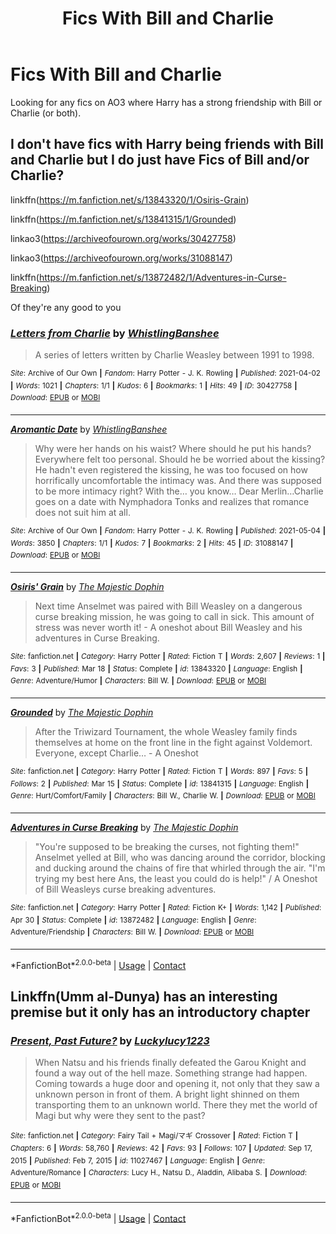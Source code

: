 #+TITLE: Fics With Bill and Charlie

* Fics With Bill and Charlie
:PROPERTIES:
:Author: Awesome_Fander
:Score: 5
:DateUnix: 1621630970.0
:DateShort: 2021-May-22
:FlairText: Request
:END:
Looking for any fics on AO3 where Harry has a strong friendship with Bill or Charlie (or both).


** I don't have fics with Harry being friends with Bill and Charlie but I do just have Fics of Bill and/or Charlie?

linkffn([[https://m.fanfiction.net/s/13843320/1/Osiris-Grain]])

linkffn([[https://m.fanfiction.net/s/13841315/1/Grounded]])

linkao3([[https://archiveofourown.org/works/30427758]])

linkao3([[https://archiveofourown.org/works/31088147]])

linkffn([[https://m.fanfiction.net/s/13872482/1/Adventures-in-Curse-Breaking]])

Of they're any good to you
:PROPERTIES:
:Author: WhistlingBanshee
:Score: 2
:DateUnix: 1621633510.0
:DateShort: 2021-May-22
:END:

*** [[https://archiveofourown.org/works/30427758][*/Letters from Charlie/*]] by [[https://www.archiveofourown.org/users/WhistlingBanshee/pseuds/WhistlingBanshee][/WhistlingBanshee/]]

#+begin_quote
  A series of letters written by Charlie Weasley between 1991 to 1998.
#+end_quote

^{/Site/:} ^{Archive} ^{of} ^{Our} ^{Own} ^{*|*} ^{/Fandom/:} ^{Harry} ^{Potter} ^{-} ^{J.} ^{K.} ^{Rowling} ^{*|*} ^{/Published/:} ^{2021-04-02} ^{*|*} ^{/Words/:} ^{1021} ^{*|*} ^{/Chapters/:} ^{1/1} ^{*|*} ^{/Kudos/:} ^{6} ^{*|*} ^{/Bookmarks/:} ^{1} ^{*|*} ^{/Hits/:} ^{49} ^{*|*} ^{/ID/:} ^{30427758} ^{*|*} ^{/Download/:} ^{[[https://archiveofourown.org/downloads/30427758/Letters%20from%20Charlie.epub?updated_at=1617389164][EPUB]]} ^{or} ^{[[https://archiveofourown.org/downloads/30427758/Letters%20from%20Charlie.mobi?updated_at=1617389164][MOBI]]}

--------------

[[https://archiveofourown.org/works/31088147][*/Aromantic Date/*]] by [[https://www.archiveofourown.org/users/WhistlingBanshee/pseuds/WhistlingBanshee][/WhistlingBanshee/]]

#+begin_quote
  Why were her hands on his waist? Where should he put his hands? Everywhere felt too personal. Should he be worried about the kissing? He hadn't even registered the kissing, he was too focused on how horrifically uncomfortable the intimacy was. And there was supposed to be more intimacy right? With the... you know... Dear Merlin...Charlie goes on a date with Nymphadora Tonks and realizes that romance does not suit him at all.
#+end_quote

^{/Site/:} ^{Archive} ^{of} ^{Our} ^{Own} ^{*|*} ^{/Fandom/:} ^{Harry} ^{Potter} ^{-} ^{J.} ^{K.} ^{Rowling} ^{*|*} ^{/Published/:} ^{2021-05-04} ^{*|*} ^{/Words/:} ^{3850} ^{*|*} ^{/Chapters/:} ^{1/1} ^{*|*} ^{/Kudos/:} ^{7} ^{*|*} ^{/Bookmarks/:} ^{2} ^{*|*} ^{/Hits/:} ^{45} ^{*|*} ^{/ID/:} ^{31088147} ^{*|*} ^{/Download/:} ^{[[https://archiveofourown.org/downloads/31088147/Aromantic%20Date.epub?updated_at=1620132670][EPUB]]} ^{or} ^{[[https://archiveofourown.org/downloads/31088147/Aromantic%20Date.mobi?updated_at=1620132670][MOBI]]}

--------------

[[https://www.fanfiction.net/s/13843320/1/][*/Osiris' Grain/*]] by [[https://www.fanfiction.net/u/4188811/The-Majestic-Dophin][/The Majestic Dophin/]]

#+begin_quote
  Next time Anselmet was paired with Bill Weasley on a dangerous curse breaking mission, he was going to call in sick. This amount of stress was never worth it! - A oneshot about Bill Weasley and his adventures in Curse Breaking.
#+end_quote

^{/Site/:} ^{fanfiction.net} ^{*|*} ^{/Category/:} ^{Harry} ^{Potter} ^{*|*} ^{/Rated/:} ^{Fiction} ^{T} ^{*|*} ^{/Words/:} ^{2,607} ^{*|*} ^{/Reviews/:} ^{1} ^{*|*} ^{/Favs/:} ^{3} ^{*|*} ^{/Published/:} ^{Mar} ^{18} ^{*|*} ^{/Status/:} ^{Complete} ^{*|*} ^{/id/:} ^{13843320} ^{*|*} ^{/Language/:} ^{English} ^{*|*} ^{/Genre/:} ^{Adventure/Humor} ^{*|*} ^{/Characters/:} ^{Bill} ^{W.} ^{*|*} ^{/Download/:} ^{[[http://www.ff2ebook.com/old/ffn-bot/index.php?id=13843320&source=ff&filetype=epub][EPUB]]} ^{or} ^{[[http://www.ff2ebook.com/old/ffn-bot/index.php?id=13843320&source=ff&filetype=mobi][MOBI]]}

--------------

[[https://www.fanfiction.net/s/13841315/1/][*/Grounded/*]] by [[https://www.fanfiction.net/u/4188811/The-Majestic-Dophin][/The Majestic Dophin/]]

#+begin_quote
  After the Triwizard Tournament, the whole Weasley family finds themselves at home on the front line in the fight against Voldemort. Everyone, except Charlie... - A Oneshot
#+end_quote

^{/Site/:} ^{fanfiction.net} ^{*|*} ^{/Category/:} ^{Harry} ^{Potter} ^{*|*} ^{/Rated/:} ^{Fiction} ^{T} ^{*|*} ^{/Words/:} ^{897} ^{*|*} ^{/Favs/:} ^{5} ^{*|*} ^{/Follows/:} ^{2} ^{*|*} ^{/Published/:} ^{Mar} ^{15} ^{*|*} ^{/Status/:} ^{Complete} ^{*|*} ^{/id/:} ^{13841315} ^{*|*} ^{/Language/:} ^{English} ^{*|*} ^{/Genre/:} ^{Hurt/Comfort/Family} ^{*|*} ^{/Characters/:} ^{Bill} ^{W.,} ^{Charlie} ^{W.} ^{*|*} ^{/Download/:} ^{[[http://www.ff2ebook.com/old/ffn-bot/index.php?id=13841315&source=ff&filetype=epub][EPUB]]} ^{or} ^{[[http://www.ff2ebook.com/old/ffn-bot/index.php?id=13841315&source=ff&filetype=mobi][MOBI]]}

--------------

[[https://www.fanfiction.net/s/13872482/1/][*/Adventures in Curse Breaking/*]] by [[https://www.fanfiction.net/u/4188811/The-Majestic-Dophin][/The Majestic Dophin/]]

#+begin_quote
  "You're supposed to be breaking the curses, not fighting them!" Anselmet yelled at Bill, who was dancing around the corridor, blocking and ducking around the chains of fire that whirled through the air. "I'm trying my best here Ans, the least you could do is help!" / A Oneshot of Bill Weasleys curse breaking adventures.
#+end_quote

^{/Site/:} ^{fanfiction.net} ^{*|*} ^{/Category/:} ^{Harry} ^{Potter} ^{*|*} ^{/Rated/:} ^{Fiction} ^{K+} ^{*|*} ^{/Words/:} ^{1,142} ^{*|*} ^{/Published/:} ^{Apr} ^{30} ^{*|*} ^{/Status/:} ^{Complete} ^{*|*} ^{/id/:} ^{13872482} ^{*|*} ^{/Language/:} ^{English} ^{*|*} ^{/Genre/:} ^{Adventure/Friendship} ^{*|*} ^{/Characters/:} ^{Bill} ^{W.} ^{*|*} ^{/Download/:} ^{[[http://www.ff2ebook.com/old/ffn-bot/index.php?id=13872482&source=ff&filetype=epub][EPUB]]} ^{or} ^{[[http://www.ff2ebook.com/old/ffn-bot/index.php?id=13872482&source=ff&filetype=mobi][MOBI]]}

--------------

*FanfictionBot*^{2.0.0-beta} | [[https://github.com/FanfictionBot/reddit-ffn-bot/wiki/Usage][Usage]] | [[https://www.reddit.com/message/compose?to=tusing][Contact]]
:PROPERTIES:
:Author: FanfictionBot
:Score: 1
:DateUnix: 1621633538.0
:DateShort: 2021-May-22
:END:


** Linkffn(Umm al-Dunya) has an interesting premise but it only has an introductory chapter
:PROPERTIES:
:Author: ConversationCrazy868
:Score: 1
:DateUnix: 1621648598.0
:DateShort: 2021-May-22
:END:

*** [[https://www.fanfiction.net/s/11027467/1/][*/Present, Past Future?/*]] by [[https://www.fanfiction.net/u/4824776/Luckylucy1223][/Luckylucy1223/]]

#+begin_quote
  When Natsu and his friends finally defeated the Garou Knight and found a way out of the hell maze. Something strange had happen. Coming towards a huge door and opening it, not only that they saw a unknown person in front of them. A bright light shinned on them transporting them to an unknown world. There they met the world of Magi but why were they sent to the past?
#+end_quote

^{/Site/:} ^{fanfiction.net} ^{*|*} ^{/Category/:} ^{Fairy} ^{Tail} ^{+} ^{Magi/マギ} ^{Crossover} ^{*|*} ^{/Rated/:} ^{Fiction} ^{T} ^{*|*} ^{/Chapters/:} ^{6} ^{*|*} ^{/Words/:} ^{58,760} ^{*|*} ^{/Reviews/:} ^{42} ^{*|*} ^{/Favs/:} ^{93} ^{*|*} ^{/Follows/:} ^{107} ^{*|*} ^{/Updated/:} ^{Sep} ^{17,} ^{2015} ^{*|*} ^{/Published/:} ^{Feb} ^{7,} ^{2015} ^{*|*} ^{/id/:} ^{11027467} ^{*|*} ^{/Language/:} ^{English} ^{*|*} ^{/Genre/:} ^{Adventure/Romance} ^{*|*} ^{/Characters/:} ^{Lucy} ^{H.,} ^{Natsu} ^{D.,} ^{Aladdin,} ^{Alibaba} ^{S.} ^{*|*} ^{/Download/:} ^{[[http://www.ff2ebook.com/old/ffn-bot/index.php?id=11027467&source=ff&filetype=epub][EPUB]]} ^{or} ^{[[http://www.ff2ebook.com/old/ffn-bot/index.php?id=11027467&source=ff&filetype=mobi][MOBI]]}

--------------

*FanfictionBot*^{2.0.0-beta} | [[https://github.com/FanfictionBot/reddit-ffn-bot/wiki/Usage][Usage]] | [[https://www.reddit.com/message/compose?to=tusing][Contact]]
:PROPERTIES:
:Author: FanfictionBot
:Score: 1
:DateUnix: 1621648625.0
:DateShort: 2021-May-22
:END:
